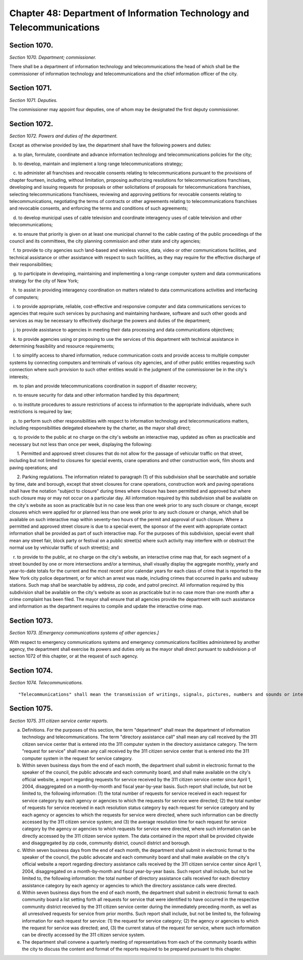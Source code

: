 Chapter 48: Department of Information Technology and Telecommunications
===================================================
Section 1070.
--------------------------------------------------


*Section 1070. Department; commissioner.* ::


There shall be a department of information technology and telecommunications the head of which shall be the commissioner of information technology and telecommunications and the chief information officer of the city.




Section 1071.
--------------------------------------------------


*Section 1071. Deputies.* ::


The commissioner may appoint four deputies, one of whom may be designated the first deputy commissioner.




Section 1072.
--------------------------------------------------


*Section 1072. Powers and duties of the department.* ::


Except as otherwise provided by law, the department shall have the following powers and duties:

   a. to plan, formulate, coordinate and advance information technology and telecommunications policies for the city;

   b. to develop, maintain and implement a long range telecommunications strategy;

   c. to administer all franchises and revocable consents relating to telecommunications pursuant to the provisions of chapter fourteen, including, without limitation, proposing authorizing resolutions for telecommunications franchises, developing and issuing requests for proposals or other solicitations of proposals for telecommunications franchises, selecting telecommunications franchisees, reviewing and approving petitions for revocable consents relating to telecommunications, negotiating the terms of contracts or other agreements relating to telecommunications franchises and revocable consents, and enforcing the terms and conditions of such agreements;

   d. to develop municipal uses of cable television and coordinate interagency uses of cable television and other telecommunications;

   e. to ensure that priority is given on at least one municipal channel to the cable casting of the public proceedings of the council and its committees, the city planning commission and other state and city agencies;

   f. to provide to city agencies such land-based and wireless voice, data, video or other communications facilities, and technical assistance or other assistance with respect to such facilities, as they may require for the effective discharge of their responsibilities;

   g. to participate in developing, maintaining and implementing a long-range computer system and data communications strategy for the city of New York;

   h. to assist in providing interagency coordination on matters related to data communications activities and interfacing of computers;

   i. to provide appropriate, reliable, cost-effective and responsive computer and data communications services to agencies that require such services by purchasing and maintaining hardware, software and such other goods and services as may be necessary to effectively discharge the powers and duties of the department;

   j. to provide assistance to agencies in meeting their data processing and data communications objectives;

   k. to provide agencies using or proposing to use the services of this department with technical assistance in determining feasibility and resource requirements;

   l. to simplify access to shared information, reduce communication costs and provide access to multiple computer systems by connecting computers and terminals of various city agencies, and of other public entities requesting such connection where such provision to such other entities would in the judgment of the commissioner be in the city's interests;

   m. to plan and provide telecommunications coordination in support of disaster recovery;

   n. to ensure security for data and other information handled by this department;

   o. to institute procedures to assure restrictions of access to information to the appropriate individuals, where such restrictions is required by law;

   p. to perform such other responsibilities with respect to information technology and telecommunications matters, including responsibilities delegated elsewhere by the charter, as the mayor shall direct;

   q. to provide to the public at no charge on the city's website an interactive map, updated as often as practicable and necessary but not less than once per week, displaying the following:

      1. Permitted and approved street closures that do not allow for the passage of vehicular traffic on that street, including but not limited to closures for special events, crane operations and other construction work, film shoots and paving operations; and

      2. Parking regulations. The information related to paragraph (1) of this subdivision shall be searchable and sortable by time, date and borough, except that street closures for crane operations, construction work and paving operations shall have the notation "subject to closure" during times where closure has been permitted and approved but where such closure may or may not occur on a particular day. All information required by this subdivision shall be available on the city's website as soon as practicable but in no case less than one week prior to any such closure or change, except closures which were applied for or planned less than one week prior to any such closure or change, which shall be available on such interactive map within seventy-two hours of the permit and approval of such closure. Where a permitted and approved street closure is due to a special event, the sponsor of the event with appropriate contact information shall be provided as part of such interactive map. For the purposes of this subdivision, special event shall mean any street fair, block party or festival on a public street(s) where such activity may interfere with or obstruct the normal use by vehicular traffic of such street(s); and

   r. to provide to the public, at no charge on the city's website, an interactive crime map that, for each segment of a street bounded by one or more intersections and/or a terminus, shall visually display the aggregate monthly, yearly and year-to-date totals for the current and the most recent prior calendar years for each class of crime that is reported to the New York city police department, or for which an arrest was made, including crimes that occurred in parks and subway stations. Such map shall be searchable by address, zip code, and patrol precinct. All information required by this subdivision shall be available on the city's website as soon as practicable but in no case more than one month after a crime complaint has been filed. The mayor shall ensure that all agencies provide the department with such assistance and information as the department requires to compile and update the interactive crime map.




Section 1073.
--------------------------------------------------


*Section 1073. [Emergency communications systems of other agencies.]* ::


With respect to emergency communications systems and emergency communications facilities administered by another agency, the department shall exercise its powers and duties only as the mayor shall direct pursuant to subdivision p of section 1072 of this chapter, or at the request of such agency.




Section 1074.
--------------------------------------------------


*Section 1074. Telecommunications.* ::


"Telecommunications" shall mean the transmission of writings, signals, pictures, numbers and sounds or intelligence of all kinds by aid of wire, cable, optical fiber, radio, satellite, electromagnetic wave, microwave or other like connection between points of origin and reception of such transmission, including all instrumentalities, facilities, apparatus and services incidental to such transmission.




Section 1075.
--------------------------------------------------


*Section 1075. 311 citizen service center reports.* ::


a. Definitions. For the purposes of this section, the term "department" shall mean the department of information technology and telecommunications. The term "directory assistance call" shall mean any call received by the 311 citizen service center that is entered into the 311 computer system in the directory assistance category. The term "request for service" shall mean any call received by the 311 citizen service center that is entered into the 311 computer system in the request for service category.

b. Within seven business days from the end of each month, the department shall submit in electronic format to the speaker of the council, the public advocate and each community board, and shall make available on the city's official website, a report regarding requests for service received by the 311 citizen service center since April 1, 2004, disaggregated on a month-by-month and fiscal year-by-year basis. Such report shall include, but not be limited to, the following information: (1) the total number of requests for service received in each request for service category by each agency or agencies to which the requests for service were directed; (2) the total number of requests for service received in each resolution status category by each request for service category and by each agency or agencies to which the requests for service were directed, where such information can be directly accessed by the 311 citizen service system; and (3) the average resolution time for each request for service category by the agency or agencies to which requests for service were directed, where such information can be directly accessed by the 311 citizen service system. The data contained in the report shall be provided citywide and disaggregated by zip code, community district, council district and borough.

c. Within seven business days from the end of each month, the department shall submit in electronic format to the speaker of the council, the public advocate and each community board and shall make available on the city's official website a report regarding directory assistance calls received by the 311 citizen service center since April 1, 2004, disaggregated on a month-by-month and fiscal year-by-year basis. Such report shall include, but not be limited to, the following information: the total number of directory assistance calls received for each directory assistance category by each agency or agencies to which the directory assistance calls were directed.

d. Within seven business days from the end of each month, the department shall submit in electronic format to each community board a list setting forth all requests for service that were identified to have occurred in the respective community district received by the 311 citizen service center during the immediately preceding month, as well as all unresolved requests for service from prior months. Such report shall include, but not be limited to, the following information for each request for service: (1) the request for service category; (2) the agency or agencies to which the request for service was directed; and, (3) the current status of the request for service, where such information can be directly accessed by the 311 citizen service system.

e. The department shall convene a quarterly meeting of representatives from each of the community boards within the city to discuss the content and format of the reports required to be prepared pursuant to this chapter.




